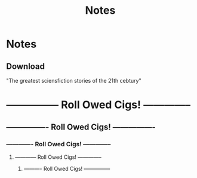 #+Title: Notes
#+ARCHIVE: ~/org/archive.org::datetree/* Archived notes

* Notes
** Download
"The greatest sciensfiction stories of the 21th cebtury"


* --------------- Roll Owed Cigs! --------------
** ---------------- Roll Owed Cigs! ----------------
*** ------------- Roll Owed Cigs! --------------
**** ------------ Roll Owed Cigs! --------------
***** ---------- Roll Owed Cigs! ---------------
